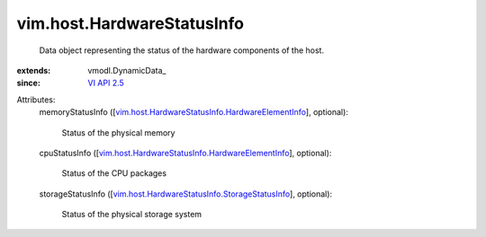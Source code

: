 
vim.host.HardwareStatusInfo
===========================
  Data object representing the status of the hardware components of the host.
:extends: vmodl.DynamicData_
:since: `VI API 2.5 <vim/version.rst#vimversionversion2>`_

Attributes:
    memoryStatusInfo ([`vim.host.HardwareStatusInfo.HardwareElementInfo <vim/host/HardwareStatusInfo/HardwareElementInfo.rst>`_], optional):

       Status of the physical memory
    cpuStatusInfo ([`vim.host.HardwareStatusInfo.HardwareElementInfo <vim/host/HardwareStatusInfo/HardwareElementInfo.rst>`_], optional):

       Status of the CPU packages
    storageStatusInfo ([`vim.host.HardwareStatusInfo.StorageStatusInfo <vim/host/HardwareStatusInfo/StorageStatusInfo.rst>`_], optional):

       Status of the physical storage system
